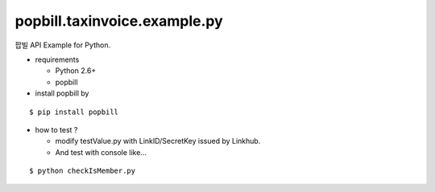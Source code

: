 ####
popbill.taxinvoice.example.py
####

팝빌 API Example for Python.

* requirements
 
  * Python 2.6+
  * popbill

* install popbill by
::

    $ pip install popbill

* how to test ?

  * modify testValue.py with LinkID/SecretKey issued by Linkhub.
  * And test with console like...

::

    $ python checkIsMember.py
